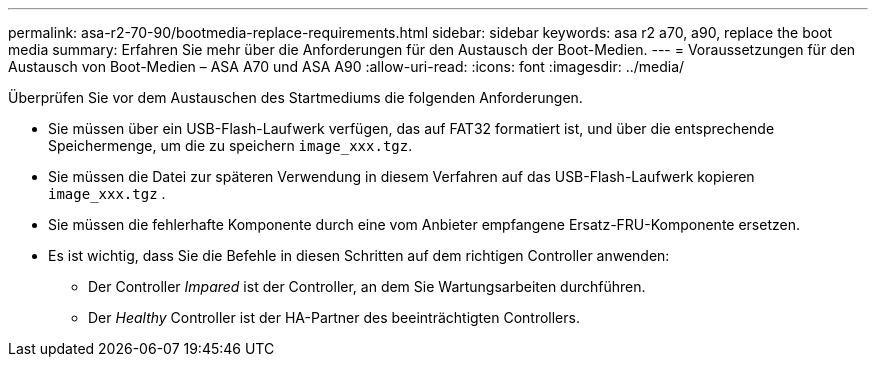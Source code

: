 ---
permalink: asa-r2-70-90/bootmedia-replace-requirements.html 
sidebar: sidebar 
keywords: asa r2 a70, a90, replace the boot media 
summary: Erfahren Sie mehr über die Anforderungen für den Austausch der Boot-Medien. 
---
= Voraussetzungen für den Austausch von Boot-Medien – ASA A70 und ASA A90
:allow-uri-read: 
:icons: font
:imagesdir: ../media/


[role="lead"]
Überprüfen Sie vor dem Austauschen des Startmediums die folgenden Anforderungen.

* Sie müssen über ein USB-Flash-Laufwerk verfügen, das auf FAT32 formatiert ist, und über die entsprechende Speichermenge, um die zu speichern `image_xxx.tgz`.
* Sie müssen die Datei zur späteren Verwendung in diesem Verfahren auf das USB-Flash-Laufwerk kopieren `image_xxx.tgz` .
* Sie müssen die fehlerhafte Komponente durch eine vom Anbieter empfangene Ersatz-FRU-Komponente ersetzen.
* Es ist wichtig, dass Sie die Befehle in diesen Schritten auf dem richtigen Controller anwenden:
+
** Der Controller _Impared_ ist der Controller, an dem Sie Wartungsarbeiten durchführen.
** Der _Healthy_ Controller ist der HA-Partner des beeinträchtigten Controllers.



